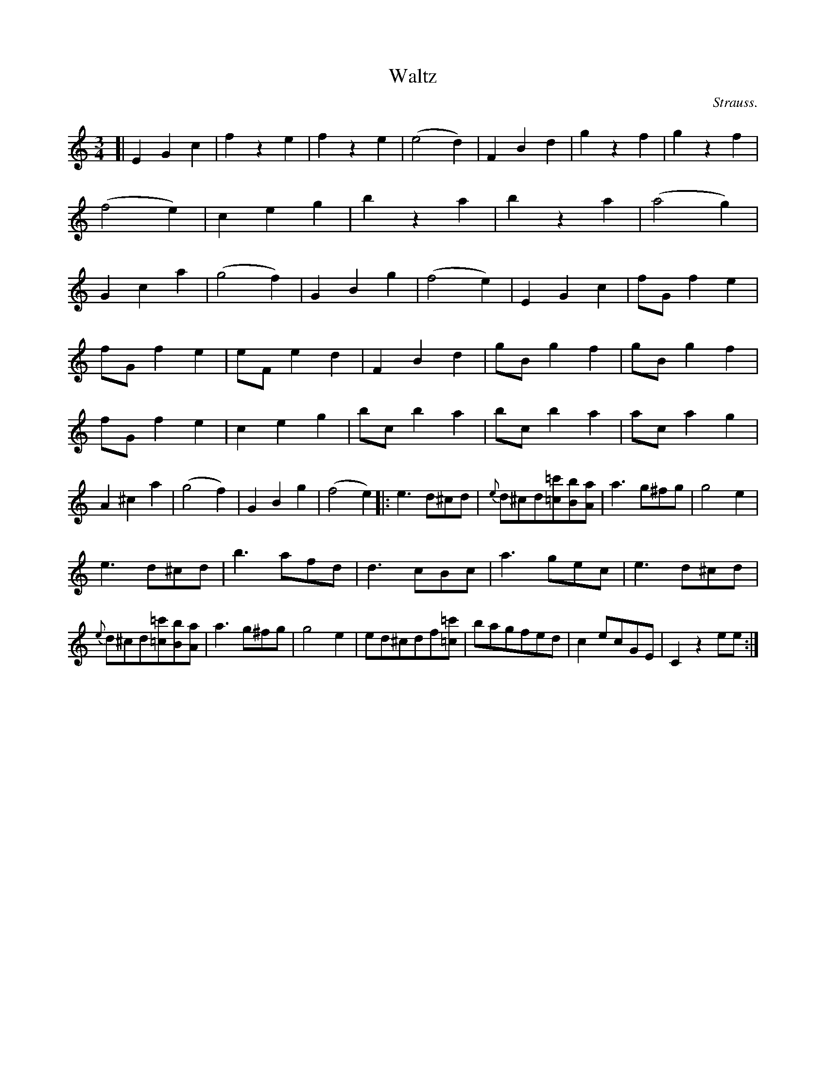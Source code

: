 X: 20841
T: Waltz
C: Strauss.
%R: waltz
B: W. Hamilton "Universal Tune-Book" Vol. 2 Glasgow 1846 p.84 #1
S: http://s3-eu-west-1.amazonaws.com/itma.dl.printmaterial/book_pdfs/hamiltonvol2web.pdf
Z: 2016 John Chambers <jc:trillian.mit.edu>
M: 3/4
L: 1/8
K: C
%%slurgraces yes
%%graceslurs yes
% - - - - - - - - - - - - - - - - - - - - - - - - -
[|\
E2G2c2 | f2z2e2 | f2z2e2 | (e4d2) |\
F2B2d2 | g2z2f2 | g2z2f2 | (f4e2) |\
c2e2g2 | b2z2a2 | b2z2a2 | (a4g2) |\
G2c2a2 | (g4f2) | G2B2g2 | (f4e2) |\
E2G2c2 | fGf2e2 |
fGf2e2 | eFe2d2 |\
F2B2d2 | gBg2f2 | gBg2f2 | fGf2e2 |\
c2e2g2 | bcb2a2 | bcb2a2 | aca2g2 |\
A2^c2a2 | (g4f2) | G2B2g2 | (f4e2) |:\
e3d^cd | {e}d^cd[=c'=c][bB][aA] | a3g^fg | g4e2 |
e3d^cd | b3afd | d3cBc | a3gec |\
e3d^cd | {e}d^cd[=c'=c][bB][aA] | a3g^fg | g4e2 |\
ed^cdf[=c'=c] | bagfed | c2ecGE | C2z2ee :|
% - - - - - - - - - - - - - - - - - - - - - - - - -
